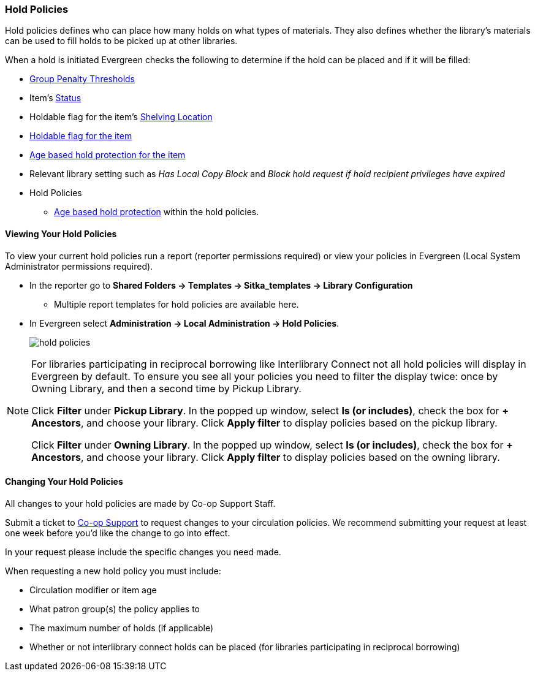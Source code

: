 Hold Policies
~~~~~~~~~~~~~

(((Hold Policies)))
(((Policies, Hold)))
(((View, Hold Policies)))
(((Hold Policies, View)))

anchor:hold-policy[Hold Policy]

Hold policies defines who can place how many holds on what types of materials. They also defines whether 
the library's materials can be used to fill holds to be picked up at other libraries.

When a hold is initiated Evergreen checks the following to determine if the hold can be placed and if it
will be filled:

* xref:_group_penalty_thresholds[Group Penalty Thresholds]
* Item's xref:_item_statuses[Status]
* Holdable flag for the item's xref:_shelving_location_editor[Shelving Location]
* xref:_item_attributes[Holdable flag for the item]
* xref:_age_based_hold_protection[Age based hold protection for the item]
* Relevant library setting such as _Has Local Copy Block_ and _Block hold request if hold recipient privileges have expired_
* Hold Policies
** xref:_age_based_hold_protection[Age based hold protection] within the hold policies.


Viewing Your Hold Policies
^^^^^^^^^^^^^^^^^^^^^^^^^^

To view your current hold policies run a report (reporter permissions required) or
view your policies in Evergreen (Local System Administrator permissions required).

* In the reporter go to *Shared Folders -> Templates -> Sitka_templates -> Library Configuration*
+
** Multiple report templates for hold policies are available here.
+
* In Evergreen select *Administration -> Local Administration -> Hold Policies*.
+
image::images/admin/hold-policy-1.png[scaledwidth="75%",alt="hold policies"]

[NOTE]
====
For libraries participating in reciprocal borrowing like Interlibrary Connect not all hold policies will
display in Evergreen by default.  To ensure you see all your policies you need to filter the display twice: once
by Owning Library, and then a second time by Pickup Library.

Click *Filter* under *Pickup Library*. In the popped up window, select *Is (or includes)*, check the box for *+ Ancestors*, and choose your library. Click
*Apply filter* to display policies based on the pickup library.

Click *Filter* under *Owning Library*. In the popped up window, select *Is (or includes)*, check the box for *+ Ancestors*, and choose your library. Click
*Apply filter* to display policies based on the owning library.
====

Changing Your Hold Policies
^^^^^^^^^^^^^^^^^^^^^^^^^^^

All changes to your hold policies are made by Co-op Support Staff.

Submit a ticket to https://bc.libraries.coop/support/[Co-op Support] to request changes to your circulation policies.
We recommend submitting your request at least one week before you'd like the change to go into effect.

In your request please include the specific changes you need made.  

When requesting a new hold policy you must include:

* Circulation modifier or item age
* What patron group(s) the policy applies to
* The maximum number of holds (if applicable)
* Whether or not interlibrary connect holds can be placed (for libraries participating in 
reciprocal borrowing)




